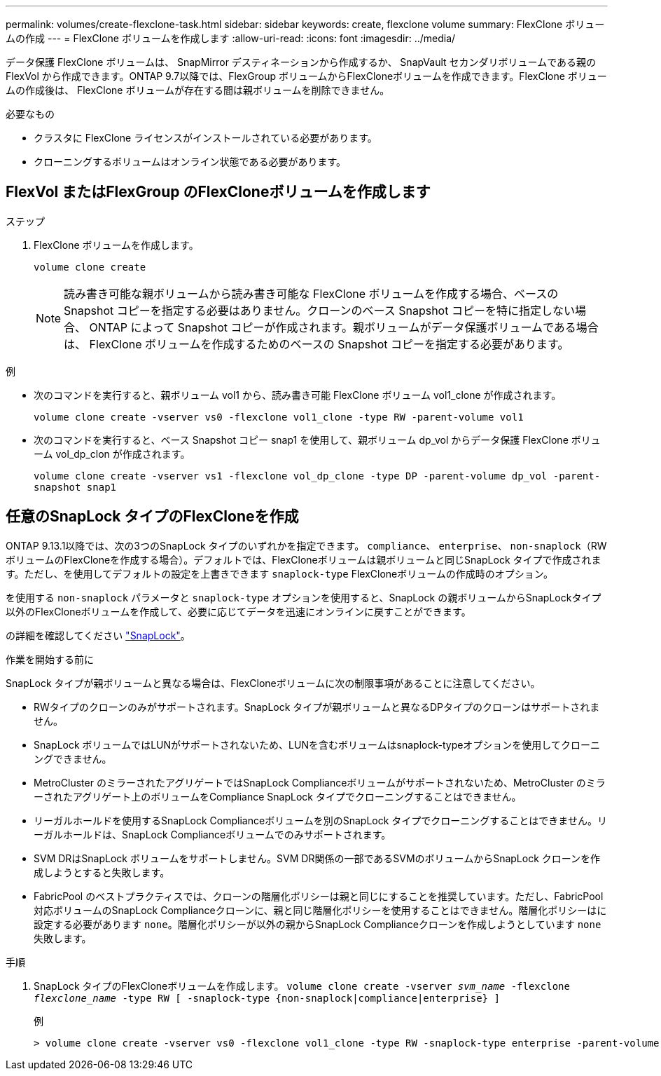 ---
permalink: volumes/create-flexclone-task.html 
sidebar: sidebar 
keywords: create, flexclone volume 
summary: FlexClone ボリュームの作成 
---
= FlexClone ボリュームを作成します
:allow-uri-read: 
:icons: font
:imagesdir: ../media/


[role="lead"]
データ保護 FlexClone ボリュームは、 SnapMirror デスティネーションから作成するか、 SnapVault セカンダリボリュームである親の FlexVol から作成できます。ONTAP 9.7以降では、FlexGroup ボリュームからFlexCloneボリュームを作成できます。FlexClone ボリュームの作成後は、 FlexClone ボリュームが存在する間は親ボリュームを削除できません。

.必要なもの
* クラスタに FlexClone ライセンスがインストールされている必要があります。
* クローニングするボリュームはオンライン状態である必要があります。




== FlexVol またはFlexGroup のFlexCloneボリュームを作成します

.ステップ
. FlexClone ボリュームを作成します。
+
`volume clone create`

+
[NOTE]
====
読み書き可能な親ボリュームから読み書き可能な FlexClone ボリュームを作成する場合、ベースの Snapshot コピーを指定する必要はありません。クローンのベース Snapshot コピーを特に指定しない場合、 ONTAP によって Snapshot コピーが作成されます。親ボリュームがデータ保護ボリュームである場合は、 FlexClone ボリュームを作成するためのベースの Snapshot コピーを指定する必要があります。

====


.例
* 次のコマンドを実行すると、親ボリューム vol1 から、読み書き可能 FlexClone ボリューム vol1_clone が作成されます。
+
`volume clone create -vserver vs0 -flexclone vol1_clone -type RW -parent-volume vol1`

* 次のコマンドを実行すると、ベース Snapshot コピー snap1 を使用して、親ボリューム dp_vol からデータ保護 FlexClone ボリューム vol_dp_clon が作成されます。
+
`volume clone create -vserver vs1 -flexclone vol_dp_clone -type DP -parent-volume dp_vol -parent-snapshot snap1`





== 任意のSnapLock タイプのFlexCloneを作成

ONTAP 9.13.1以降では、次の3つのSnapLock タイプのいずれかを指定できます。 `compliance`、 `enterprise`、 `non-snaplock`（RWボリュームのFlexCloneを作成する場合）。デフォルトでは、FlexCloneボリュームは親ボリュームと同じSnapLock タイプで作成されます。ただし、を使用してデフォルトの設定を上書きできます `snaplock-type` FlexCloneボリュームの作成時のオプション。

を使用する `non-snaplock` パラメータと `snaplock-type` オプションを使用すると、SnapLock の親ボリュームからSnapLockタイプ以外のFlexCloneボリュームを作成して、必要に応じてデータを迅速にオンラインに戻すことができます。

の詳細を確認してください link:https://docs.netapp.com/us-en/ontap/snaplock/index.html["SnapLock"]。

.作業を開始する前に
SnapLock タイプが親ボリュームと異なる場合は、FlexCloneボリュームに次の制限事項があることに注意してください。

* RWタイプのクローンのみがサポートされます。SnapLock タイプが親ボリュームと異なるDPタイプのクローンはサポートされません。
* SnapLock ボリュームではLUNがサポートされないため、LUNを含むボリュームはsnaplock-typeオプションを使用してクローニングできません。
* MetroCluster のミラーされたアグリゲートではSnapLock Complianceボリュームがサポートされないため、MetroCluster のミラーされたアグリゲート上のボリュームをCompliance SnapLock タイプでクローニングすることはできません。
* リーガルホールドを使用するSnapLock Complianceボリュームを別のSnapLock タイプでクローニングすることはできません。リーガルホールドは、SnapLock Complianceボリュームでのみサポートされます。
* SVM DRはSnapLock ボリュームをサポートしません。SVM DR関係の一部であるSVMのボリュームからSnapLock クローンを作成しようとすると失敗します。
* FabricPool のベストプラクティスでは、クローンの階層化ポリシーは親と同じにすることを推奨しています。ただし、FabricPool対応ボリュームのSnapLock Complianceクローンに、親と同じ階層化ポリシーを使用することはできません。階層化ポリシーはに設定する必要があります `none`。階層化ポリシーが以外の親からSnapLock Complianceクローンを作成しようとしています `none` 失敗します。


.手順
. SnapLock タイプのFlexCloneボリュームを作成します。 `volume clone create -vserver _svm_name_ -flexclone _flexclone_name_ -type RW [ -snaplock-type {non-snaplock|compliance|enterprise} ]`
+
例

+
[listing]
----
> volume clone create -vserver vs0 -flexclone vol1_clone -type RW -snaplock-type enterprise -parent-volume vol1
----

